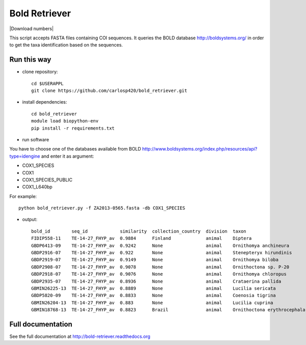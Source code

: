 ==============
Bold Retriever
==============

|Pypi index| |Build Status| |Cover alls| |Dependencies status| |Download numbers|


This script accepts FASTA files containing COI sequences. It queries the BOLD
database http://boldsystems.org/ in order to get the taxa identification
based on the sequences.
 
Run this way
------------
* clone repository::

    cd $USERAPPL
    git clone https://github.com/carlosp420/bold_retriever.git

* install dependencies::

    cd bold_retriever
    module load biopython-env
    pip install -r requirements.txt

* run software

You have to choose one of the databases available from BOLD
http://www.boldsystems.org/index.php/resources/api?type=idengine
and enter it as argument:

* COX1_SPECIES
* COX1
* COX1_SPECIES_PUBLIC
* COX1_L640bp

For example::

    python bold_retriever.py -f ZA2013-0565.fasta -db COX1_SPECIES

* output::

    bold_id        seq_id            similarity  collection_country  division  taxon                        class    order    family
    FIDIP558-11    TE-14-27_FHYP_av  0.9884      Finland             animal    Diptera                      Insecta  Diptera  None
    GBDP6413-09    TE-14-27_FHYP_av  0.9242      None                animal    Ornithomya anchineura        Insecta  Diptera  Hippoboscidae
    GBDP2916-07    TE-14-27_FHYP_av  0.922       None                animal    Stenepteryx hirundinis       Insecta  Diptera  Hippoboscidae
    GBDP2919-07    TE-14-27_FHYP_av  0.9149      None                animal    Ornithomya biloba            Insecta  Diptera  Hippoboscidae
    GBDP2908-07    TE-14-27_FHYP_av  0.9078      None                animal    Ornithoctona sp. P-20        Insecta  Diptera  Hippoboscidae
    GBDP2918-07    TE-14-27_FHYP_av  0.9076      None                animal    Ornithomya chloropus         Insecta  Diptera  Hippoboscidae
    GBDP2935-07    TE-14-27_FHYP_av  0.8936      None                animal    Crataerina pallida           Insecta  Diptera  Hippoboscidae
    GBMIN26225-13  TE-14-27_FHYP_av  0.8889      None                animal    Lucilia sericata             Insecta  Diptera  Calliphoridae
    GBDP5820-09    TE-14-27_FHYP_av  0.8833      None                animal    Coenosia tigrina             Insecta  Diptera  Muscidae
    GBMIN26204-13  TE-14-27_FHYP_av  0.883       None                animal    Lucilia cuprina              Insecta  Diptera  Calliphoridae
    GBMIN18768-13  TE-14-27_FHYP_av  0.8823      Brazil              animal    Ornithoctona erythrocephala  Insecta  Diptera  Hippoboscidae

Full documentation
------------------
See the full documentation at http://bold-retriever.readthedocs.org

.. |Pypi index| image:: https://badge.fury.io/py/bold_retriever.svg
   :target: http://badge.fury.io/py/bold_retriever
.. |Build Status| image:: https://travis-ci.org/carlosp420/bold_retriever.png?branch=master
   :target: https://travis-ci.org/carlosp420/bold_retriever
.. |Cover alls| image:: https://img.shields.io/coveralls/carlosp420/bold_retriever.svg
   :target: https://coveralls.io/r/carlosp420/bold_retriever?branch=master
.. |Dependencies status| image:: https://gemnasium.com/carlosp420/bold_retriever.svg
   :target: https://gmnasium.com/carlosp420/bold_retriever
.. |Downloads numbers| image:: https://pypip.in/download/bold_retriever/badge.svg
   :target: https://crate.io/packages/bold_retriever
   :alt: Downloads
